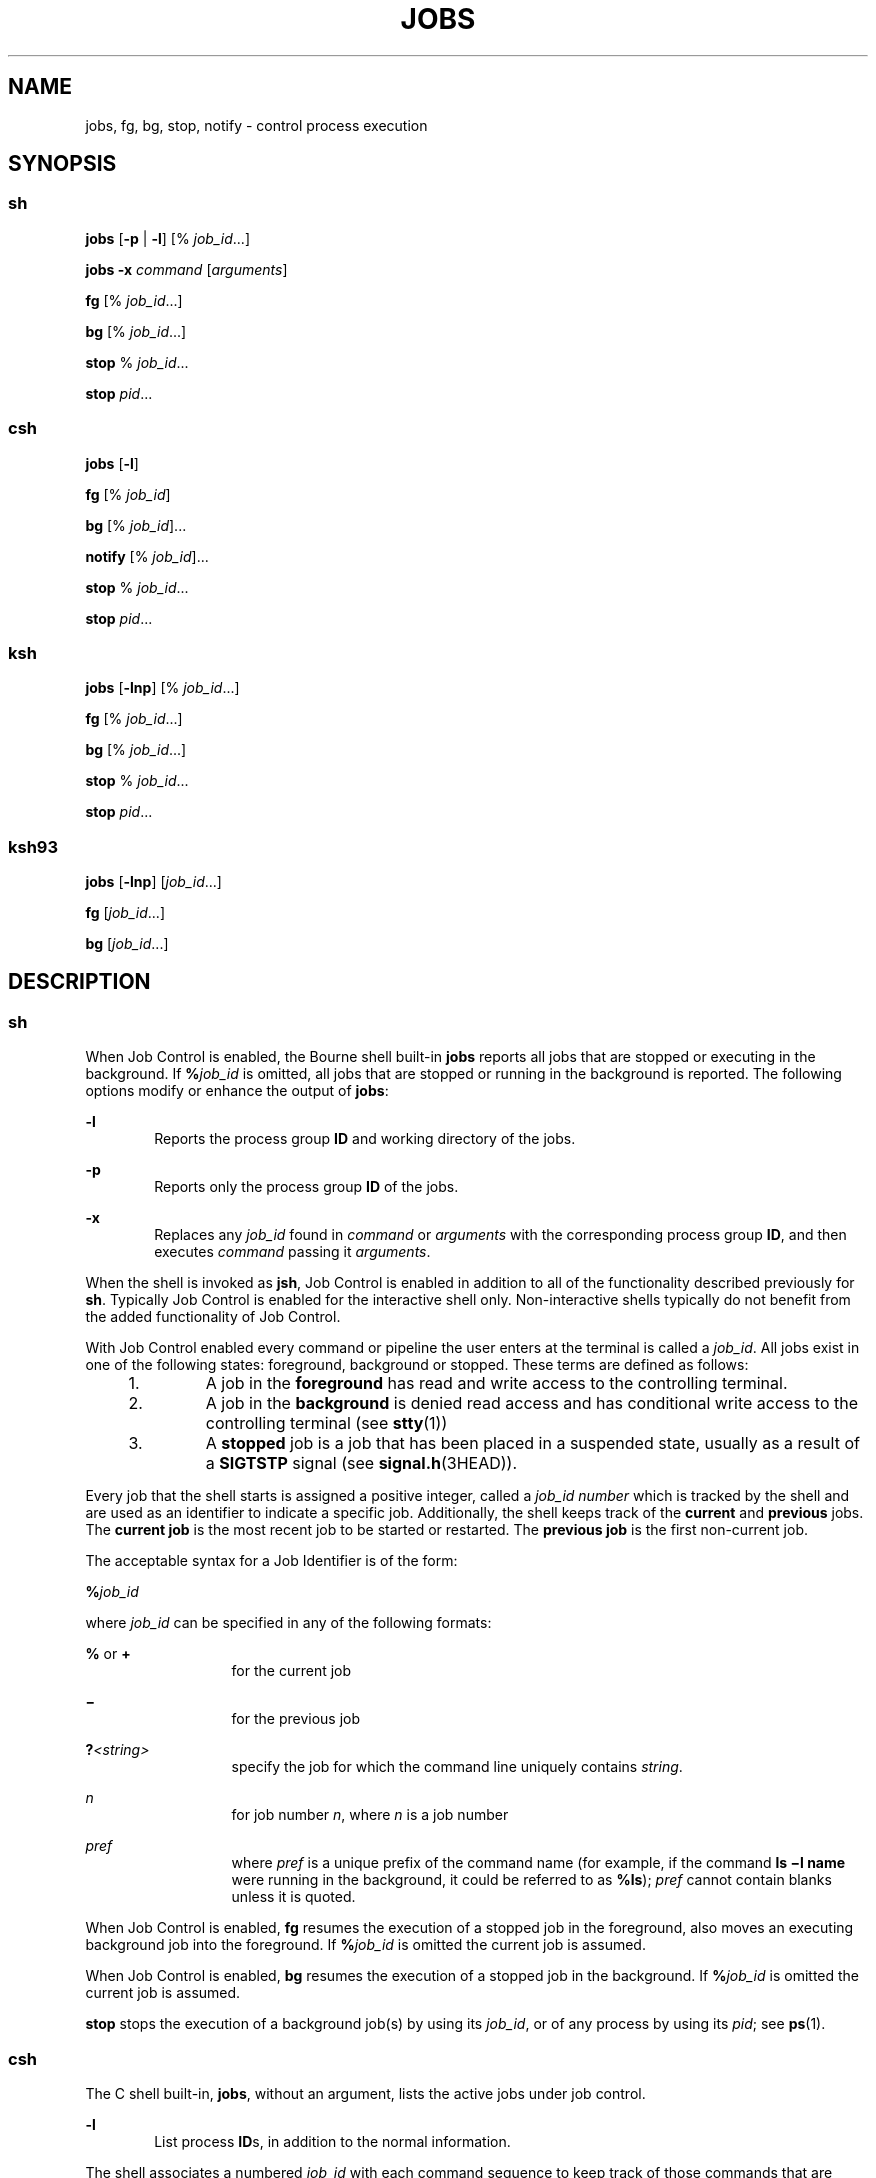 .\"
.\" Sun Microsystems, Inc. gratefully acknowledges The Open Group for
.\" permission to reproduce portions of its copyrighted documentation.
.\" Original documentation from The Open Group can be obtained online at
.\" http://www.opengroup.org/bookstore/.
.\"
.\" The Institute of Electrical and Electronics Engineers and The Open
.\" Group, have given us permission to reprint portions of their
.\" documentation.
.\"
.\" In the following statement, the phrase ``this text'' refers to portions
.\" of the system documentation.
.\"
.\" Portions of this text are reprinted and reproduced in electronic form
.\" in the SunOS Reference Manual, from IEEE Std 1003.1, 2004 Edition,
.\" Standard for Information Technology -- Portable Operating System
.\" Interface (POSIX), The Open Group Base Specifications Issue 6,
.\" Copyright (C) 2001-2004 by the Institute of Electrical and Electronics
.\" Engineers, Inc and The Open Group.  In the event of any discrepancy
.\" between these versions and the original IEEE and The Open Group
.\" Standard, the original IEEE and The Open Group Standard is the referee
.\" document.  The original Standard can be obtained online at
.\" http://www.opengroup.org/unix/online.html.
.\"
.\" This notice shall appear on any product containing this material.
.\"
.\" The contents of this file are subject to the terms of the
.\" Common Development and Distribution License (the "License").
.\" You may not use this file except in compliance with the License.
.\"
.\" You can obtain a copy of the license at usr/src/OPENSOLARIS.LICENSE
.\" or http://www.opensolaris.org/os/licensing.
.\" See the License for the specific language governing permissions
.\" and limitations under the License.
.\"
.\" When distributing Covered Code, include this CDDL HEADER in each
.\" file and include the License file at usr/src/OPENSOLARIS.LICENSE.
.\" If applicable, add the following below this CDDL HEADER, with the
.\" fields enclosed by brackets "[]" replaced with your own identifying
.\" information: Portions Copyright [yyyy] [name of copyright owner]
.\"
.\"
.\" Copyright 1989 AT&T
.\" Portions Copyright (c) 1992, X/Open Company Limited All Rights Reserved
.\" Portions Copyright (c) 1982-2007 AT&T Knowledge Ventures
.\" Copyright (c) 2007, Sun Microsystems, Inc. All Rights Reserved
.\"
.TH JOBS 1 "Nov 2, 2007"
.SH NAME
jobs, fg, bg, stop, notify \- control process execution
.SH SYNOPSIS
.SS "sh"
.LP
.nf
\fBjobs\fR [\fB-p\fR | \fB-l\fR] [% \fIjob_id\fR...]
.fi

.LP
.nf
\fBjobs\fR \fB-x\fR \fIcommand\fR [\fIarguments\fR]
.fi

.LP
.nf
\fBfg\fR [% \fIjob_id\fR...]
.fi

.LP
.nf
\fBbg\fR [% \fIjob_id\fR...]
.fi

.LP
.nf
\fBstop\fR % \fIjob_id\fR...
.fi

.LP
.nf
\fBstop\fR \fIpid\fR...
.fi

.SS "csh"
.LP
.nf
\fBjobs\fR [\fB-l\fR]
.fi

.LP
.nf
\fBfg\fR [% \fIjob_id\fR]
.fi

.LP
.nf
\fBbg\fR [% \fIjob_id\fR]...
.fi

.LP
.nf
\fBnotify\fR [% \fIjob_id\fR]...
.fi

.LP
.nf
\fBstop\fR % \fIjob_id\fR...
.fi

.LP
.nf
\fBstop\fR \fIpid\fR...
.fi

.SS "ksh"
.LP
.nf
\fBjobs\fR [\fB-lnp\fR] [% \fIjob_id\fR...]
.fi

.LP
.nf
\fBfg\fR [% \fIjob_id\fR...]
.fi

.LP
.nf
\fBbg\fR [% \fIjob_id\fR...]
.fi

.LP
.nf
\fBstop\fR % \fIjob_id\fR...
.fi

.LP
.nf
\fBstop\fR \fIpid\fR...
.fi

.SS "ksh93"
.LP
.nf
\fBjobs\fR [\fB-lnp\fR] [\fIjob_id\fR...]
.fi

.LP
.nf
\fBfg\fR [\fIjob_id\fR...]
.fi

.LP
.nf
\fBbg\fR [\fIjob_id\fR...]
.fi

.SH DESCRIPTION
.SS "sh"
.sp
.LP
When Job Control is enabled, the Bourne shell built-in \fBjobs\fR reports all
jobs that are stopped or executing in the background. If \fB%\fR\fIjob_id\fR is
omitted, all jobs that are stopped or running in the background is reported.
The following options modify or enhance the output of \fBjobs\fR:
.sp
.ne 2
.na
\fB\fB-l\fR\fR
.ad
.RS 6n
Reports the process group \fBID\fR and working directory of the jobs.
.RE

.sp
.ne 2
.na
\fB\fB-p\fR\fR
.ad
.RS 6n
Reports only the process group \fBID\fR of the jobs.
.RE

.sp
.ne 2
.na
\fB\fB-x\fR\fR
.ad
.RS 6n
Replaces any \fIjob_id\fR found in \fIcommand\fR or \fIarguments\fR with the
corresponding process group \fBID\fR, and then executes \fIcommand\fR passing
it \fIarguments\fR.
.RE

.sp
.LP
When the shell is invoked as \fBjsh\fR, Job Control is enabled in addition to
all of the functionality described previously for \fBsh\fR. Typically Job
Control is enabled for the interactive shell only. Non-interactive shells
typically do not benefit from the added functionality of Job Control.
.sp
.LP
With Job Control enabled every command or pipeline the user enters at the
terminal is called a \fIjob_id\fR. All jobs exist in one of the following
states: foreground, background or stopped. These terms are defined as follows:
.RS +4
.TP
1.
A job in the \fBforeground\fR has read and write access to the controlling
terminal.
.RE
.RS +4
.TP
2.
A job in the \fBbackground\fR is denied read access and has conditional
write access to the controlling terminal (see \fBstty\fR(1))
.RE
.RS +4
.TP
3.
A \fBstopped\fR job is a job that has been placed in a suspended state,
usually as a result of a \fBSIGTSTP\fR signal (see \fBsignal.h\fR(3HEAD)).
.RE
.sp
.LP
Every job that the shell starts is assigned a positive integer, called a
\fIjob_id number\fR which is tracked by the shell and are used as an identifier
to indicate a specific job. Additionally, the shell keeps track of the
\fBcurrent\fR and \fBprevious\fR jobs. The \fBcurrent job\fR is the most recent
job to be started or restarted. The \fBprevious job\fR is the first non-current
job.
.sp
.LP
The acceptable syntax for a Job Identifier is of the form:
.sp
.LP
\fB%\fR\fIjob_id\fR
.sp
.LP
where \fIjob_id\fR can be specified in any of the following formats:
.sp
.ne 2
.na
\fB\fB%\fR or \fB+\fR\fR
.ad
.RS 13n
for the current job
.RE

.sp
.ne 2
.na
\fB\fB\(mi\fR\fR
.ad
.RS 13n
for the previous job
.RE

.sp
.ne 2
.na
\fB\fB?\fR\fI<string>\fR\fR
.ad
.RS 13n
specify the job for which the command line uniquely contains \fIstring\fR.
.RE

.sp
.ne 2
.na
\fB\fIn\fR\fR
.ad
.RS 13n
for job number \fIn\fR, where \fIn\fR is a job number
.RE

.sp
.ne 2
.na
\fB\fIpref\fR\fR
.ad
.RS 13n
where \fIpref\fR is a unique prefix of the command name (for example, if the
command \fBls \(mil name\fR were running in the background, it could be
referred to as \fB%ls\fR); \fIpref\fR cannot contain blanks unless it is
quoted.
.RE

.sp
.LP
When Job Control is enabled, \fBfg\fR resumes the execution of a stopped job in
the foreground, also moves an executing background job into the foreground. If
\fB%\fR\fIjob_id\fR is omitted the current job is assumed.
.sp
.LP
When Job Control is enabled, \fBbg\fR resumes the execution of a stopped job in
the background. If \fB%\fR\fIjob_id\fR is omitted the current job is assumed.
.sp
.LP
\fBstop\fR stops the execution of a background job(s) by using its
\fIjob_id\fR, or of any process by using its \fIpid\fR; see \fBps\fR(1).
.SS "csh"
.sp
.LP
The C shell built-in, \fBjobs\fR, without an argument, lists the active jobs
under job control.
.sp
.ne 2
.na
\fB\fB-l\fR\fR
.ad
.RS 6n
List process \fBID\fRs, in addition to the normal information.
.RE

.sp
.LP
The shell associates a numbered \fIjob_id\fR with each command sequence to keep
track of those commands that are running in the background or have been stopped
with \fBTSTP\fR signals (typically Control-Z). When a command or command
sequence (semicolon-separated list) is started in the background using the
\fB&\fR metacharacter, the shell displays a line with the job number in
brackets and a list of associated process numbers:
.sp
.LP
\fB[1] 1234\fR
.sp
.LP
To see the current list of jobs, use the \fBjobs\fR built-in command. The job
most recently stopped (or put into the background if none are stopped) is
referred to as the \fBcurrent\fR job and is indicated with a `\fB+\fR'. The
previous job is indicated with a `\fB\(mi\fR\&'; when the current job is
terminated or moved to the foreground, this job takes its place (becomes the
new current job).
.sp
.LP
To manipulate jobs, refer to the \fBbg\fR, \fBfg\fR, \fBkill\fR, \fBstop\fR,
and \fB%\fR built-in commands.
.sp
.LP
A reference to a job begins with a `\fB%\fR'. By itself, the percent sign
refers to the current job.
.sp
.ne 2
.na
\fB\fB%\fR \fB%+\fR \fB%%\fR\fR
.ad
.RS 12n
The current job.
.RE

.sp
.ne 2
.na
\fB\fB%\(mi\fR\fR
.ad
.RS 12n
The previous job.
.RE

.sp
.ne 2
.na
\fB\fB%\fR\fIj\fR\fR
.ad
.RS 12n
Refer to job \fIj\fR as in: `\fBkill\fR \fB-9\fR \fB%\fR\fIj\fR'. \fIj\fR can
be a job number, or a string that uniquely specifies the command line by which
it was started; `\fBfg %vi\fR' might bring a stopped \fBvi\fR job to the
foreground, for instance.
.RE

.sp
.ne 2
.na
\fB\fB%?\fR\fIstring\fR\fR
.ad
.RS 12n
Specify the job for which the command line uniquely contains \fIstring\fR.
.RE

.sp
.LP
A job running in the background stops when it attempts to read from the
terminal. Background jobs can normally produce output, but this can be
suppressed using the `\fBstty tostop\fR' command.
.sp
.LP
\fBfg\fR brings the current or specified \fIjob_id\fR into the foreground.
.sp
.LP
\fBbg\fR runs the current or specified jobs in the background.
.sp
.LP
\fBstop\fR stops the execution of a background job(s) by using its
\fIjob_id\fR, or of any process by using its \fIpid\fR; see \fBps\fR(1).
.sp
.LP
\fBnotify\fR notifies the user asynchronously when the status of the current
job or specified jobs changes.
.SS "ksh"
.sp
.LP
\fBjobs\fR displays the status of the jobs that were started in the current
shell environment. When \fBjobs\fR reports the termination status of a job, the
shell removes its process \fBID\fR from the list of those known in the current
shell execution environment.
.sp
.LP
\fIjob_id\fR specifies the jobs for which the status is to be displayed. If no
\fIjob_id\fR is specified, the status information for all jobs are displayed.
.sp
.LP
The following options modify or enhance the output of \fBjobs\fR:
.sp
.ne 2
.na
\fB\fB-l\fR\fR
.ad
.RS 6n
(The letter ell.) Provides more information about each job listed. This
information includes the job number, current job, process group \fBID\fR, state
and the command that formed the job.
.RE

.sp
.ne 2
.na
\fB\fB-n\fR\fR
.ad
.RS 6n
Displays only jobs that have stopped or exited since last notified.
.RE

.sp
.ne 2
.na
\fB\fB-p\fR\fR
.ad
.RS 6n
Displays only the process \fBID\fRs for the process group leaders of the
selected jobs.
.RE

.sp
.LP
By default, \fBjobs\fR displays the status of all the stopped jobs, running
background jobs, and all jobs whose status has changed and have not been
reported by the shell.
.sp
.LP
If the \fBmonitor\fR option of the \fBset\fR command is turned on, an
interactive shell associates a \fBjob\fR with each pipeline. It keeps a table
of current jobs, printed by the \fBjobs\fR command, and assigns them small
integer numbers. When a job is started asynchronously with \fB&\fR, the shell
prints a line which looks like:
.sp
.LP
\fB[1]\fR \fB1234\fR
.sp
.LP
indicating that the job, which was started asynchronously, was job number
\fB1\fR and had one (top-level) process, whose process id was \fB1234\fR.
.sp
.LP
If you are running a job and wish to do something else you can hit the key ^Z
(Control-Z) which sends a \fBSTOP\fR signal to the current job. The shell then
normally indicates that the job has been "\fBStopped\fR" (see \fBOUTPUT\fR
below), and print another prompt. You can then manipulate the state of this
job, putting it in the background with the \fBbg\fR command, or run some other
commands and then eventually bring the job back into the foreground with the
foreground command \fBfg\fR. A ^Z takes effect immediately and is like an
interrupt, in that pending output and unread input are discarded when it is
typed.
.sp
.LP
There are several ways to refer to jobs in the shell. A job can be referred to
by the process id of any process of the job or by one of the following:
.sp
.ne 2
.na
\fB\fB%\fR\fInumber\fR\fR
.ad
.RS 12n
The job with the specified number.
.RE

.sp
.ne 2
.na
\fB\fB%\fR\fIstring\fR\fR
.ad
.RS 12n
Any job whose command line begins with \fIstring\fR; works only in the
interactive mode when the history file is active.
.RE

.sp
.ne 2
.na
\fB\fB%?\fR\fIstring\fR\fR
.ad
.RS 12n
Any job whose command line contains \fIstring\fR; works only in the interactive
mode when the history file is active.
.RE

.sp
.ne 2
.na
\fB\fB%%\fR\fR
.ad
.RS 12n
Current job.
.RE

.sp
.ne 2
.na
\fB\fB%+\fR\fR
.ad
.RS 12n
Equivalent to \fB%%\fR.
.RE

.sp
.ne 2
.na
\fB\fB%\(mi\fR\fR
.ad
.RS 12n
Previous job.
.RE

.sp
.LP
The shell learns immediately whenever a process changes state. It normally
informs you whenever a job becomes blocked so that no further progress is
possible, but only just before it prints a prompt. This is done so that it does
not otherwise disturb your work. When the monitor mode is on, each background
job that completes triggers any trap set for \fBCHLD\fR. When you try to leave
the shell while jobs are running or stopped, you are warned that `You have
stopped (running) jobs.' You can use the \fBjobs\fR command to see what they
are. If you do this or immediately try to exit again, the shell does not warn
you a second time, and the stopped jobs are terminated.
.sp
.LP
\fBfg\fR moves a background job from the current environment into the
foreground. Using \fBfg\fR to place a job in the foreground removes its process
\fBID\fR from the list of those known in the current shell execution
environment. The \fBfg\fR command is available only on systems that support job
control. If \fIjob_id\fR is not specified, the current job is brought into the
foreground.
.sp
.LP
\fBbg\fR resumes suspended jobs from the current environment by running them as
background jobs. If the job specified by \fIjob_id\fR is already a running
background job, \fBbg\fR has no effect and exits successfully. Using \fBbg\fR
to place a job into the background causes its process \fBID\fR to become `known
in the current shell execution environment, as if it had been started as an
asynchronous list. The \fBbg\fR command is available only on systems that
support job control. If \fIjob_id\fR is not specified, the current job is
placed in the background.
.sp
.LP
\fBstop\fR stops the execution of a background job(s) by using its
\fIjob_id\fR, or of any process by using its \fIpid\fR. See \fBps\fR(1).
.SS "ksh93"
.sp
.LP
\fBjobs\fR displays information about specified jobs that were started by the
current shell environment on standard output. The information contains the job
number enclosed in \fB[...]\fR, the status, and the command line that started
the job.
.sp
.LP
If \fIjob_id\fR is omitted, \fBjobs\fR displays the status of all stopped jobs,
background jobs, and all jobs whose status has changed since last reported by
the shell.
.sp
.LP
When \fBjobs\fR reports the termination status of a job, the shell removes the
job from the list of known jobs in the current shell environment.
.sp
.LP
The following options modify or enhances the output of \fBjobs\fR:
.sp
.ne 2
.na
\fB\fB-l\fR\fR
.ad
.RS 6n
Displays process IDs after the job number in addition to the usual information.
.RE

.sp
.ne 2
.na
\fB\fB-n\fR\fR
.ad
.RS 6n
Displays only the jobs whose status has changed since the last prompt was
displayed.
.RE

.sp
.ne 2
.na
\fB\fB-p\fR\fR
.ad
.RS 6n
Displays the process group leader IDs for the specified jobs.
.RE

.sp
.LP
\fIjob_id\fR can be specified to \fBjobs\fR, \fBfg\fR, and \fBbg\fR as one of
the following:
.sp
.ne 2
.na
\fB\fInumber\fR\fR
.ad
.RS 12n
The process id of \fBjob\fR.
.RE

.sp
.ne 2
.na
\fB\fB-\fR\fInumber\fR\fR
.ad
.RS 12n
The process group id of \fBjob\fR.
.RE

.sp
.ne 2
.na
\fB\fB%\fR\fInumber\fR\fR
.ad
.RS 12n
The job number.
.RE

.sp
.ne 2
.na
\fB\fB%\fR\fIstring\fR\fR
.ad
.RS 12n
The job whose name begins with \fIstring\fR.
.RE

.sp
.ne 2
.na
\fB\fB%?\fR\fIstring\fR\fR
.ad
.RS 12n
The job whose name contains \fIstring\fR.
.RE

.sp
.ne 2
.na
\fB\fB%+\fR\fR
.ad
.br
.na
\fB\fB%%\fR\fR
.ad
.RS 12n
The current job.
.RE

.sp
.ne 2
.na
\fB\fB%-\fR\fR
.ad
.RS 12n
The previous job.
.RE

.sp
.LP
\fBfg\fR places the specified jobs into the foreground in sequence and sends a
\fBCONT\fR signal to start each running. If \fIjob_id\fR is omitted, the most
recently started or stopped background job is moved to the foreground.
.sp
.LP
\fBbg\fR places the specified jobs into the background and sends a \fBCONT\fR
signal to start them running. If \fIjob_id\fR is omitted, the most recently
started or stopped background job is resumed or continued in the background.
.SH OUTPUT
.sp
.LP
If the \fB-p\fR option is specified, the output consists of one line for each
process \fBID\fR:
.sp
.LP
\fB"%d\en",\fR \fI"process ID"\fR
.sp
.LP
Otherwise, if the \fB-l\fR option is not specified, the output is a series of
lines of the form:
.sp
.LP
\fB"[%d] %c %s %s\en"\fR, \fIjob-number\fR, \fIcurrent\fR, \fIstate\fR,
\fIcommand\fR
.sp
.LP
where the fields are as follows:
.sp
.ne 2
.na
\fB\fIcurrent\fR\fR
.ad
.RS 14n
The character \fB+\fR identifies the job that would be used as a default for
the \fBfg\fR or \fBbg\fR commands. This job can also be specified using the
\fIjob_id\fR \fB%+\fR or \fB%%\fR \fB\&.\fR The character \fB\(mi\fR identifies
the job that would become the default if the current default job were to exit;
this job can also be specified using the \fIjob_id\fR \fB%\(mi\fR \fB\&.\fR For
other jobs, this field is a space character. At most, one job can be identified
with \fB+\fR and at most one job can be identified with \fB\(mi\fR\&. If there
is any suspended job, then the current job is a suspended job. If there are at
least two suspended jobs, then the previous job is also a suspended job.
.RE

.sp
.ne 2
.na
\fB\fIjob-number\fR\fR
.ad
.RS 14n
A number that can be used to identify the process group to the \fBwait\fR,
\fBfg\fR, \fBbg,\fR and \fBkill\fR utilities. Using these utilities, the job
can be identified by prefixing the job number with \fB%\fR.
.RE

.sp
.ne 2
.na
\fB\fIstate\fR\fR
.ad
.RS 14n
One of the following strings in the POSIX Locale:
.sp
.ne 2
.na
\fB\fBRunning\fR\fR
.ad
.RS 20n
Indicates that the job has not been suspended by a signal and has not exited.
.RE

.sp
.ne 2
.na
\fB\fBDone\fR\fR
.ad
.RS 20n
Indicates that the job completed and returned exit status zero.
.RE

.sp
.ne 2
.na
\fB\fBDone\fR(\fIcode\fR)\fR
.ad
.RS 20n
Indicates that the job completed normally and that it exited with the specified
\fBnon-zero\fR exit status, \fIcode\fR, expressed as a decimal number.
.RE

.sp
.ne 2
.na
\fB\fBStopped\fR\fR
.ad
.RS 20n
Indicates that the job was stopped.
.RE

.sp
.ne 2
.na
\fB\fBStopped(SIGTSTP)\fR\fR
.ad
.RS 20n
Indicates that the job was suspended by the \fBSIGTSTP\fR signal.
.RE

.sp
.ne 2
.na
\fB\fBStopped(SIGSTOP)\fR\fR
.ad
.RS 20n
Indicates that the job was suspended by the \fBSIGSTOP\fR signal.
.RE

.sp
.ne 2
.na
\fB\fBStopped(SIGTTIN)\fR\fR
.ad
.RS 20n
Indicates that the job was suspended by the \fBSIGTTIN\fR signal.
.RE

.sp
.ne 2
.na
\fB\fBStopped(SIGTTOU)\fR\fR
.ad
.RS 20n
Indicates that the job was suspended by the \fBSIGTTOU\fR signal.
.RE

The implementation can substitute the string \fBSuspended\fR in place of
\fBStopped\fR. If the job was terminated by a signal, the format of \fBstate\fR
is unspecified, but it is visibly distinct from all of the other \fBstate\fR
formats shown here and indicates the name or description of the signal causing
the termination.
.RE

.sp
.ne 2
.na
\fB\fIcommand\fR\fR
.ad
.RS 14n
The associated command that was specified to the shell.
.RE

.sp
.LP
If the \fB-l\fR option is specified, a field containing the process group
\fBID\fR is inserted before the \fBstate\fR field. Also, more processes in a
process group can be output on separate lines, using only the process \fBID\fR
and \fBcommand\fR fields.
.SH ENVIRONMENT VARIABLES
.sp
.LP
See \fBenviron\fR(5) for descriptions of the following environment variables
that affect the execution of \fBjobs\fR, \fBfg\fR, and \fBbg\fR: \fBLANG\fR,
\fBLC_ALL\fR, \fBLC_CTYPE\fR, \fBLC_MESSAGES\fR, and \fBNLSPATH\fR.
.SH EXIT STATUS
.SS "sh, csh, ksh"
.sp
.LP
The following exit values are returned for \fBjobs\fR, \fBfg\fR, and \fBbg\fR:
.sp
.ne 2
.na
\fB\fB0\fR\fR
.ad
.RS 6n
Successful completion.
.RE

.sp
.ne 2
.na
\fB\fB>0\fR\fR
.ad
.RS 6n
An error occurred.
.RE

.SS "ksh93"
.sp
.LP
The following exit values are returned for \fBjobs\fR:
.sp
.ne 2
.na
\fB\fB0\fR\fR
.ad
.RS 6n
The information for each job is written to standard output.
.RE

.sp
.ne 2
.na
\fB\fB>0\fR\fR
.ad
.RS 6n
One or more jobs does not exist.
.RE

.sp
.LP
The following exit values are returned for \fBfg\fR:
.sp
.ne 2
.na
\fB\fBexit status of last job\fR\fR
.ad
.RS 27n
One or more jobs has been brought into the foreground.
.RE

.sp
.ne 2
.na
\fB\fBnon-zero\fR\fR
.ad
.RS 27n
One or more jobs does not exist or has completed.
.RE

.sp
.LP
The following exit values are returned for \fBbg\fR:
.sp
.ne 2
.na
\fB\fB0\fR\fR
.ad
.RS 6n
All background jobs are started.
.RE

.sp
.ne 2
.na
\fB\fB>0\fR\fR
.ad
.RS 6n
One more jobs does not exist or there are no background jobs.
.RE

.SH ATTRIBUTES
.sp
.LP
See \fBattributes\fR(5) for descriptions of the following attributes:
.SS "csh, sh, ksh"
.sp

.sp
.TS
box;
c | c
l | l .
ATTRIBUTE TYPE	ATTRIBUTE VALUE
_
Interface Stability	Committed
_
Standard	See \fBstandards\fR(5).
.TE

.SS "ksh93"
.sp

.sp
.TS
box;
c | c
l | l .
ATTRIBUTE TYPE	ATTRIBUTE VALUE
_
Interface Stability	Uncommitted
.TE

.SH SEE ALSO
.sp
.LP
\fBcsh\fR(1), \fBkill\fR(1), \fBksh\fR(1), \fBksh93\fR(1), \fBps\fR(1),
\fBsh\fR(1), \fBstop\fR(1), \fBshell_builtins\fR(1), \fBstty\fR(1),
\fBwait\fR(1), \fBsignal.h\fR(3HEAD), \fBattributes\fR(5), \fBenviron\fR(5),
\fBstandards\fR(5)
